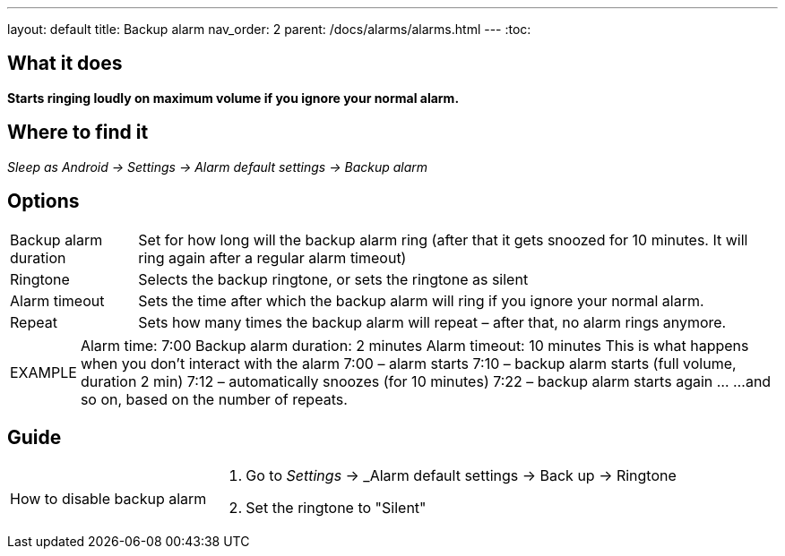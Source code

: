 ---
layout: default
title: Backup alarm
nav_order: 2
parent: /docs/alarms/alarms.html
---
:toc:

== What it does
*Starts ringing loudly on maximum volume if you ignore your normal alarm.*

== Where to find it
_Sleep as Android -> Settings -> Alarm default settings -> Backup alarm_

== Options
[horizontal]
Backup alarm duration:: Set for how long will the backup alarm ring (after that it gets snoozed for 10 minutes. It will ring again after a regular alarm timeout)
Ringtone:: Selects the backup ringtone, or sets the ringtone as silent
Alarm timeout:: Sets the time after which the backup alarm will ring if you ignore your normal alarm.
Repeat:: Sets how many times the backup alarm will repeat – after that, no alarm rings anymore.

[horizontal]
EXAMPLE:: Alarm time: 7:00
Backup alarm duration: 2 minutes
Alarm timeout: 10 minutes
This is what happens when you don’t interact with the alarm
7:00 – alarm starts
7:10 – backup alarm starts (full volume, duration 2 min)
7:12 – automatically snoozes (for 10 minutes)
7:22 – backup alarm starts again
…
…and so on, based on the number of repeats.

== Guide

[horizontal]
How to disable backup alarm::
. Go to _Settings_ -> _Alarm default settings -> Back up -> Ringtone
. Set the ringtone to "Silent"
